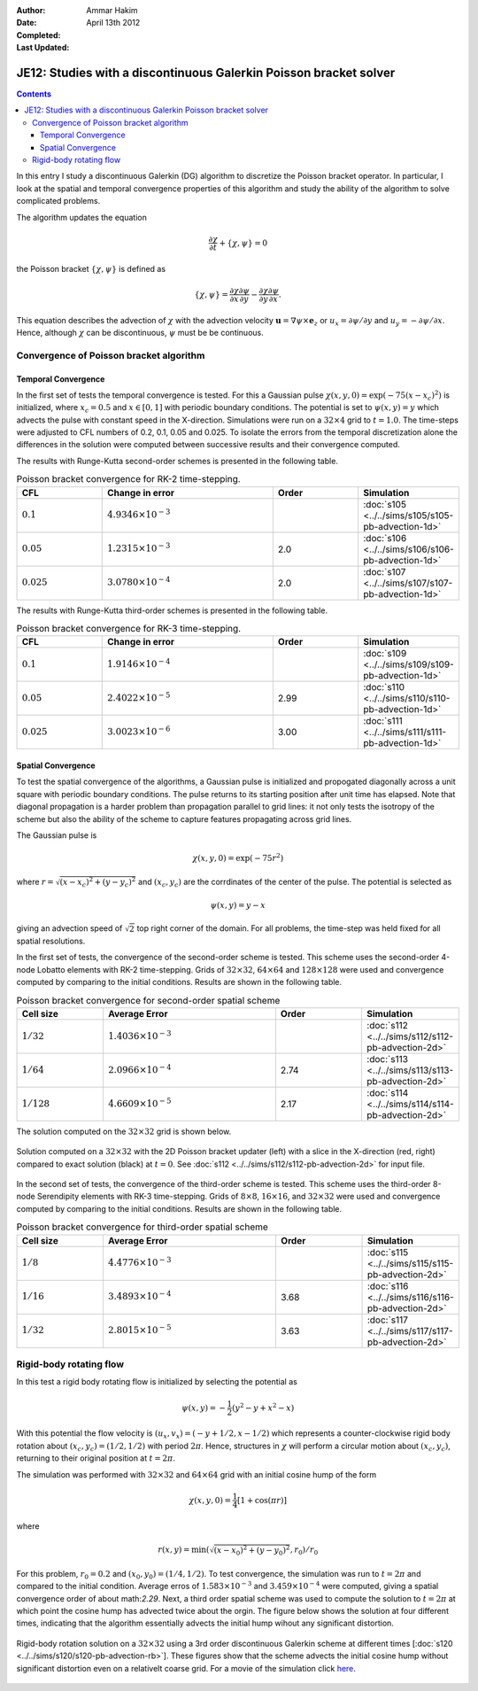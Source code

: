 :Author: Ammar Hakim
:Date: April 13th 2012
:Completed: 
:Last Updated:  

JE12: Studies with a discontinuous Galerkin Poisson bracket solver
==================================================================

.. contents::

In this entry I study a discontinuous Galerkin (DG) algorithm to
discretize the Poisson bracket operator. In particular, I look at the
spatial and temporal convergence properties of this algorithm and
study the ability of the algorithm to solve complicated problems.

The algorithm updates the equation

.. math::

  \frac{\partial \chi}{\partial t} + \{\chi,\psi\} = 0

the Poisson bracket :math:`\{\chi,\psi\}` is defined as

.. math::

  \{\chi,\psi\} = 
  \frac{\partial \chi}{\partial x}\frac{\partial \psi}{\partial y} 
  -
  \frac{\partial \chi}{\partial y}\frac{\partial \psi}{\partial x}.

This equation describes the advection of :math:`\chi` with the
advection velocity :math:`\mathbf{u} = \nabla\psi\times \mathbf{e}_z`
or :math:`u_x = \partial \psi/ \partial y` and :math:`u_y = -\partial
\psi/ \partial x`. Hence, although :math:`\chi` can be discontinuous,
:math:`\psi` must be be continuous.

Convergence of Poisson bracket algorithm
----------------------------------------

Temporal Convergence
++++++++++++++++++++

In the first set of tests the temporal convergence is tested. For this
a Gaussian pulse :math:`\chi(x,y,0) = \exp(-75(x-x_c)^2)` is
initialized, where :math:`x_c = 0.5` and :math:`x \in [0,1]` with
periodic boundary conditions. The potential is set to
:math:`\psi(x,y)=y` which advects the pulse with constant speed in the
X-direction. Simulations were run on a :math:`32\times 4` grid to
:math:`t=1.0`. The time-steps were adjusted to CFL numbers of 0.2,
0.1, 0.05 and 0.025. To isolate the errors from the temporal
discretization alone the differences in the solution were computed
between successive results and their convergence computed. 

The results with Runge-Kutta second-order schemes is presented in the
following table.

.. list-table:: Poisson bracket convergence for RK-2 time-stepping.
  :header-rows: 1
  :widths: 20,40,20,20

  * - CFL
    - Change in error
    - Order
    - Simulation
  * - :math:`0.1`
    - :math:`4.9346\times 10^{-3}`
    - 
    - :doc:`s105 <../../sims/s105/s105-pb-advection-1d>`
  * - :math:`0.05`
    - :math:`1.2315\times 10^{-3}`
    - 2.0
    - :doc:`s106 <../../sims/s106/s106-pb-advection-1d>`
  * - :math:`0.025`
    - :math:`3.0780\times 10^{-4}`
    - 2.0
    - :doc:`s107 <../../sims/s107/s107-pb-advection-1d>`

The results with Runge-Kutta third-order schemes is presented in the
following table.

.. list-table:: Poisson bracket convergence for RK-3 time-stepping.
  :header-rows: 1
  :widths: 20,40,20,20

  * - CFL
    - Change in error
    - Order
    - Simulation
  * - :math:`0.1`
    - :math:`1.9146\times 10^{-4}`
    - 
    - :doc:`s109 <../../sims/s109/s109-pb-advection-1d>`
  * - :math:`0.05`
    - :math:`2.4022\times 10^{-5}`
    - 2.99
    - :doc:`s110 <../../sims/s110/s110-pb-advection-1d>`
  * - :math:`0.025`
    - :math:`3.0023\times 10^{-6}`
    - 3.00
    - :doc:`s111 <../../sims/s111/s111-pb-advection-1d>`

Spatial Convergence
+++++++++++++++++++

To test the spatial convergence of the algorithms, a Gaussian pulse is
initialized and propogated diagonally across a unit square with
periodic boundary conditions. The pulse returns to its starting
position after unit time has elapsed. Note that diagonal propagation
is a harder problem than propagation parallel to grid lines: it not
only tests the isotropy of the scheme but also the ability of the
scheme to capture features propagating across grid lines.

The Gaussian pulse is

.. math::

  \chi(x,y,0) = \exp(-75 r^2)

where :math:`r = \sqrt{(x-x_c)^2+(y-y_c)^2}` and :math:`(x_c,y_c)` are
the corrdinates of the center of the pulse. The potential is selected
as

.. math::

  \psi(x,y) =y - x

giving an advection speed of :math:`\sqrt{2}` top right corner of the
domain. For all problems, the time-step was held fixed for all spatial
resolutions.

In the first set of tests, the convergence of the second-order scheme
is tested. This scheme uses the second-order 4-node Lobatto elements
with RK-2 time-stepping. Grids of :math:`32\times 32`, :math:`64\times
64` and :math:`128\times 128` were used and convergence computed by
comparing to the initial conditions. Results are shown in the
following table.

.. list-table:: Poisson bracket convergence for second-order spatial scheme
  :header-rows: 1
  :widths: 20,40,20,20

  * - Cell size
    - Average Error
    - Order
    - Simulation
  * - :math:`1/32`
    - :math:`1.4036 \times 10^{-3}`
    - 
    - :doc:`s112 <../../sims/s112/s112-pb-advection-2d>`
  * - :math:`1/64`
    - :math:`2.0966\times 10^{-4}`
    - 2.74
    - :doc:`s113 <../../sims/s113/s113-pb-advection-2d>`
  * - :math:`1/128`
    - :math:`4.6609\times 10^{-5}`
    - 2.17
    - :doc:`s114 <../../sims/s114/s114-pb-advection-2d>`

The solution computed on the :math:`32\times 32` grid is shown below.

.. figure:: s112-projected-solution.png
  :width: 100%
  :align: center

  Solution computed on a :math:`32\times 32` with the 2D Poisson
  bracket updater (left) with a slice in the X-direction (red, right)
  compared to exact solution (black) at :math:`t=0`. See :doc:`s112
  <../../sims/s112/s112-pb-advection-2d>` for input file.

In the second set of tests, the convergence of the third-order scheme
is tested. This scheme uses the third-order 8-node Serendipity
elements with RK-3 time-stepping. Grids of :math:`8\times 8`,
:math:`16\times 16`, and :math:`32\times 32` were used and convergence
computed by comparing to the initial conditions. Results are shown in
the following table.

.. list-table:: Poisson bracket convergence for third-order spatial scheme
  :header-rows: 1
  :widths: 20,40,20,20

  * - Cell size
    - Average Error
    - Order
    - Simulation
  * - :math:`1/8`
    - :math:`4.4776 \times 10^{-3}`
    - 
    - :doc:`s115 <../../sims/s115/s115-pb-advection-2d>`
  * - :math:`1/16`
    - :math:`3.4893\times 10^{-4}`
    - 3.68
    - :doc:`s116 <../../sims/s116/s116-pb-advection-2d>`
  * - :math:`1/32`
    - :math:`2.8015\times 10^{-5}`
    - 3.63
    - :doc:`s117 <../../sims/s117/s117-pb-advection-2d>`

Rigid-body rotating flow
------------------------

In this test a rigid body rotating flow is initialized by selecting
the potential as

.. math::

  \psi(x,y) = -\frac{1}{2}(y^2-y+x^2-x)

With this potential the flow velocity is :math:`(u_x,v_x) = (-y+1/2,
x-1/2)` which represents a counter-clockwise rigid body rotation about
:math:`(x_c,y_c)=(1/2,1/2)` with period :math:`2\pi`. Hence,
structures in :math:`\chi` will perform a circular motion about
:math:`(x_c,y_c)`, returning to their original position at
:math:`t=2\pi`.

The simulation was performed with :math:`32\times 32` and
:math:`64\times 64` grid with an initial cosine hump of the form

.. math::

  \chi(x,y,0) = \frac{1}{4}
  \left[
    1 + \cos(\pi r)
  \right]

where

.. math::

  r(x,y) = \min(\sqrt{(x-x_0)^2 + (y-y_0)^2}, r_0)/r_0

For this problem, :math:`r_0=0.2` and :math:`(x_0,y_0) = (1/4,
1/2)`. To test convergence, the simulation was run to :math:`t=2\pi`
and compared to the initial condition. Average erros of
:math:`1.583\times 10^{-3}` and :math:`3.459\times 10^{-4}` were
computed, giving a spatial convergence order of about
math:`2.29`. Next, a third order spatial scheme was used to compute
the solution to :math:`t=2\pi` at which point the cosine hump has
advected twice about the orgin. The figure below shows the solution at
four different times, indicating that the algorithm essentially
advects the initial hump wihout any significant distortion.

.. figure:: s120-snapshots.png
  :width: 100%
  :align: center

  Rigid-body rotation solution on a :math:`32\times 32` using a 3rd
  order discontinuous Galerkin scheme at different times [:doc:`s120
  <../../sims/s120/s120-pb-advection-rb>`]. These figures show that
  the scheme advects the initial cosine hump without significant
  distortion even on a relativelt coarse grid. For a movie of the
  simulation click `here <../../_static/s120-rigid-body.mov>`_.
